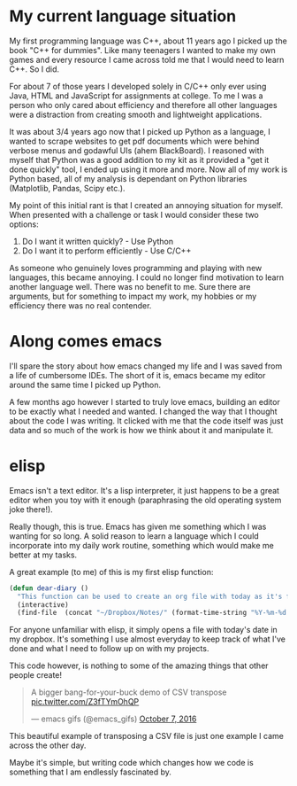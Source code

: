 #+BEGIN_COMMENT
.. title: A Ramble About ELisp
.. slug: a-ramble-about-elisp
.. date: 2018-04-10 00:09:40 UTC+01:00
.. tags: emacs, programming
.. category: emacs
.. link:
.. description: A little ramble about elispy  thoughts
.. type: text
#+END_COMMENT

* My current language situation

My first programming language was C++, about 11 years ago I picked up the book "C++ for dummies". Like many teenagers I wanted to make my own games and every resource I came across told me that I would need to learn C++. So I did.

For about 7 of those years I developed solely in C/C++ only ever using Java, HTML and JavaScript for assignments at college. To me I was a person who only cared about efficiency and therefore all other languages were a distraction from creating smooth and lightweight applications.

It was about 3/4 years ago now that I picked up Python as a language, I wanted to scrape websites to get pdf documents which were behind verbose menus and godawful UIs (ahem BlackBoard). I reasoned with myself that Python was a good addition to my kit as it provided a "get it done quickly" tool, I ended up using it more and more. Now all of my work is Python based, all of my analysis is dependant on Python libraries (Matplotlib, Pandas, Scipy etc.).

My point of this initial rant is that I created an annoying situation for myself. When presented with a challenge or task I would consider these two options:

1. Do I want it written quickly? - Use Python
2. Do I want it to perform efficiently - Use C/C++

As someone who genuinely loves programming and playing with new languages, this became annoying. I could no longer find motivation to learn another language well. There was no benefit to me. Sure there are arguments, but for something to impact my work, my hobbies or my efficiency there was no real contender.

* Along comes emacs

I'll spare the story about how emacs changed my life and I was saved from a life of cumbersome IDEs. The short of it is, emacs became my editor around the same time I picked up Python.

A few months ago however I started to truly love emacs, building an editor to be exactly what I needed and wanted. I changed the way that I thought about the code I was writing. It clicked with me that the code itself was just data and so much of the work is how we think about it and manipulate it.

* elisp
Emacs isn't a text editor. It's a lisp interpreter, it just happens to be a great editor when you toy with it enough (paraphrasing the old operating system joke there!).

Really though, this is true. Emacs has given me something which I was wanting for so long. A solid reason to learn a language which I could incorporate into my daily work routine, something which would make me better at my tasks.

A great example (to me) of this is my first elisp function:

#+BEGIN_SRC emacs-lisp
  (defun dear-diary ()
    "This function can be used to create an org file with today as it's file name."
    (interactive)
    (find-file  (concat "~/Dropbox/Notes/" (format-time-string "%Y-%m-%d.org" ))))
#+END_SRC

For anyone unfamiliar with elisp, it simply opens a file with today's date in my dropbox. It's something I use almost everyday to keep track of what I've done and what I need to follow up on with my projects.

This code however, is nothing to some of the amazing things that other people create!

#+BEGIN_EXPORT html
<blockquote class="twitter-tweet" data-lang="en"><p lang="en" dir="ltr">A bigger bang-for-your-buck demo of CSV transpose <a href="https://t.co/Z3fTYmOhQP">pic.twitter.com/Z3fTYmOhQP</a></p>&mdash; emacs gifs (@emacs_gifs) <a href="https://twitter.com/emacs_gifs/status/784248191851954177?ref_src=twsrc%5Etfw">October 7, 2016</a></blockquote>
<script async src="https://platform.twitter.com/widgets.js" charset="utf-8"></script>
#+END_EXPORT



This beautiful example of transposing a CSV file is just one example I came across the other day.

Maybe it's simple, but writing code which changes how we code is something that I am endlessly fascinated by.
